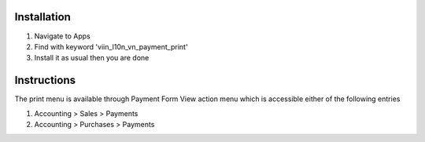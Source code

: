 Installation
============

1. Navigate to Apps
2. Find with keyword 'viin_l10n_vn_payment_print'
3. Install it as usual then you are done

Instructions
============

The print menu is available through Payment Form View action menu which is accessible either of the following entries

1. Accounting > Sales > Payments
2. Accounting > Purchases > Payments
